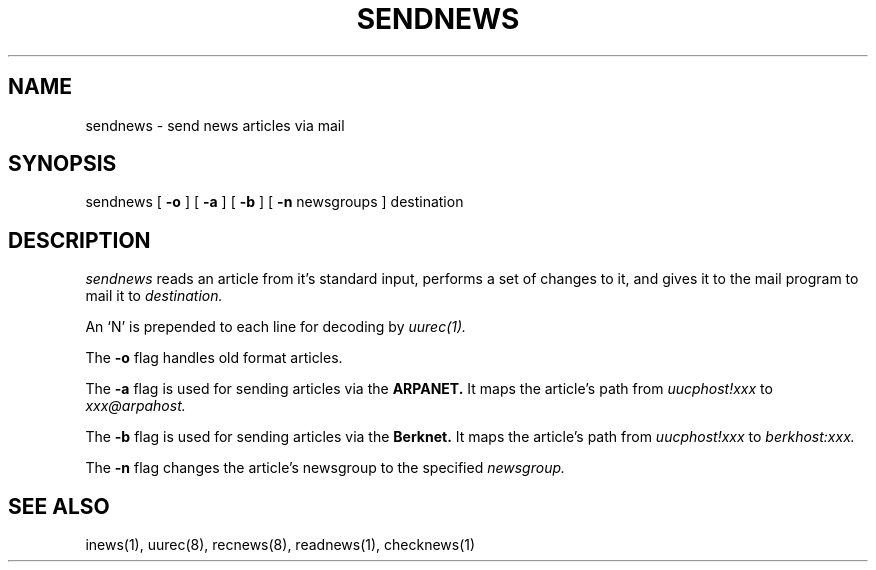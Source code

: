 .TH SENDNEWS 8 "28 July 1983"
.UC 4
.SH NAME
sendnews \- send news articles via mail
.SH SYNOPSIS
sendnews
[
.B \-o
]
[
.B \-a
]
[
.B \-b
]
[
.B \-n
newsgroups
]
destination
.SH DESCRIPTION
.I sendnews
reads an article from it's standard input, performs a set of changes
to it, and gives it to the mail program to mail it to
.I destination.
.PP
An `N' is prepended to each line for decoding by
.I uurec(1).
.PP
The
.B \-o
flag handles old format articles.
.PP
The
.B \-a
flag is used for sending articles via the
.B ARPANET.
It maps the article's path from
.I uucphost!xxx
to
.I xxx@arpahost.
.PP
The
.B \-b
flag is used for sending articles via the
.B Berknet.
It maps the article's path from
.I uucphost!xxx
to
.I berkhost:xxx.
.PP
The
.B \-n
flag changes the article's newsgroup to the specified
.I newsgroup.
.SH SEE ALSO
inews(1),
uurec(8),
recnews(8),
readnews(1),
checknews(1)
